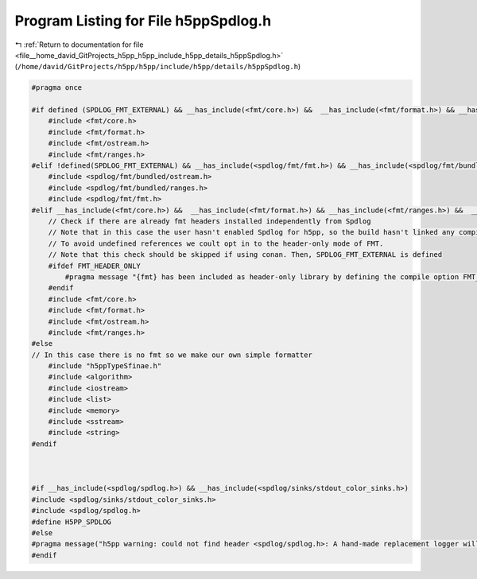 
.. _program_listing_file__home_david_GitProjects_h5pp_h5pp_include_h5pp_details_h5ppSpdlog.h:

Program Listing for File h5ppSpdlog.h
=====================================

|exhale_lsh| :ref:`Return to documentation for file <file__home_david_GitProjects_h5pp_h5pp_include_h5pp_details_h5ppSpdlog.h>` (``/home/david/GitProjects/h5pp/h5pp/include/h5pp/details/h5ppSpdlog.h``)

.. |exhale_lsh| unicode:: U+021B0 .. UPWARDS ARROW WITH TIP LEFTWARDS

.. code-block:: cpp

   #pragma once
   
   #if defined (SPDLOG_FMT_EXTERNAL) && __has_include(<fmt/core.h>) &&  __has_include(<fmt/format.h>) && __has_include(<fmt/ranges.h>) &&  __has_include(<fmt/ostream.h>)
       #include <fmt/core.h>
       #include <fmt/format.h>
       #include <fmt/ostream.h>
       #include <fmt/ranges.h>
   #elif !defined(SPDLOG_FMT_EXTERNAL) && __has_include(<spdlog/fmt/fmt.h>) && __has_include(<spdlog/fmt/bundled/ranges.h>) &&  __has_include(<spdlog/fmt/bundled/ostream.h>)
       #include <spdlog/fmt/bundled/ostream.h>
       #include <spdlog/fmt/bundled/ranges.h>
       #include <spdlog/fmt/fmt.h>
   #elif __has_include(<fmt/core.h>) &&  __has_include(<fmt/format.h>) && __has_include(<fmt/ranges.h>) &&  __has_include(<fmt/ostream.h>)
       // Check if there are already fmt headers installed independently from Spdlog
       // Note that in this case the user hasn't enabled Spdlog for h5pp, so the build hasn't linked any compiled FMT libraries
       // To avoid undefined references we coult opt in to the header-only mode of FMT.
       // Note that this check should be skipped if using conan. Then, SPDLOG_FMT_EXTERNAL is defined
       #ifdef FMT_HEADER_ONLY
           #pragma message "{fmt} has been included as header-only library by defining the compile option FMT_HEADER_ONLY. This may cause a large compile-time overhead"
       #endif
       #include <fmt/core.h>
       #include <fmt/format.h>
       #include <fmt/ostream.h>
       #include <fmt/ranges.h>
   #else
   // In this case there is no fmt so we make our own simple formatter
       #include "h5ppTypeSfinae.h"
       #include <algorithm>
       #include <iostream>
       #include <list>
       #include <memory>
       #include <sstream>
       #include <string>
   #endif
   
   
   
   #if __has_include(<spdlog/spdlog.h>) && __has_include(<spdlog/sinks/stdout_color_sinks.h>)
   #include <spdlog/sinks/stdout_color_sinks.h>
   #include <spdlog/spdlog.h>
   #define H5PP_SPDLOG
   #else
   #pragma message("h5pp warning: could not find header <spdlog/spdlog.h>: A hand-made replacement logger will be used instead. Consider using spdlog for maximum performance")
   #endif
